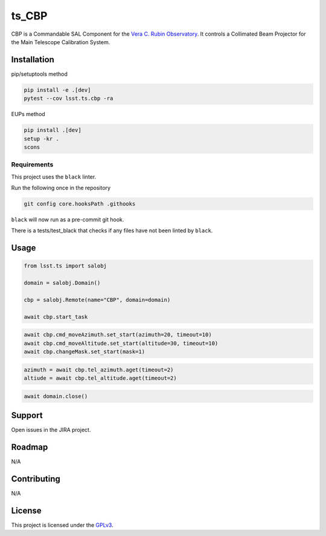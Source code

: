 ######
ts_CBP
######

CBP is a Commandable SAL Component for the `Vera C. Rubin Observatory <https://lsst.org>`_.
It controls a Collimated Beam Projector for the Main Telescope Calibration System.

Installation
============

pip/setuptools method

.. code::

    pip install -e .[dev]
    pytest --cov lsst.ts.cbp -ra

EUPs method

.. code::

    pip install .[dev]
    setup -kr .
    scons

Requirements
------------
This project uses the ``black`` linter.

Run the following once in the repository

.. code::

    git config core.hooksPath .githooks

``black`` will now run as a pre-commit git hook.

There is a tests/test_black that checks if any files have not been linted by ``black``.

Usage
=====

.. code::

    from lsst.ts import salobj

    domain = salobj.Domain()

    cbp = salobj.Remote(name="CBP", domain=domain)

    await cbp.start_task

.. code::

    await cbp.cmd_moveAzimuth.set_start(azimuth=20, timeout=10)
    await cbp.cmd_moveAltitude.set_start(altitude=30, timeout=10)
    await cbp.changeMask.set_start(mask=1)

.. code::

    azimuth = await cbp.tel_azimuth.aget(timeout=2)
    altiude = await cbp.tel_altitude.aget(timeout=2)

.. code::

    await domain.close()

Support
=======

Open issues in the JIRA project.

Roadmap
=======
N/A

Contributing
============
N/A

License
=======
This project is licensed under the `GPLv3 <https://www.gnu.org/licenses/gpl-3.0.en.html>`_.
